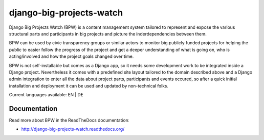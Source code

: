 =========================
django-big-projects-watch
=========================

Django Big Projects Watch (BPW) is a content management system tailored to represent and expose the various
structural parts and participants in big projects and picture the inderdependencies between them.

BPW can be used by civic transparency groups or similar actors to monitor big publicly funded projects for
helping the public to easier follow the progress of the project and get a deeper understanding of what
is going on, who is acting/involved and how the project goals changed over time. 

BPW is not self-installable but comes as a Django app, so it needs some development work to be integrated
inside a Django project. Nevertheless it comes with a predefined site layout tailored to the domain described
above and a Django admin integration to enter all the data about project parts, participants and events occured,
so after a quick initial installation and deployment it can be used and updated by non-technical folks.

Current languages available: EN | DE


Documentation
=============
Read more about BPW in the ReadTheDocs documentation:

* http://django-big-projects-watch.readthedocs.org/

